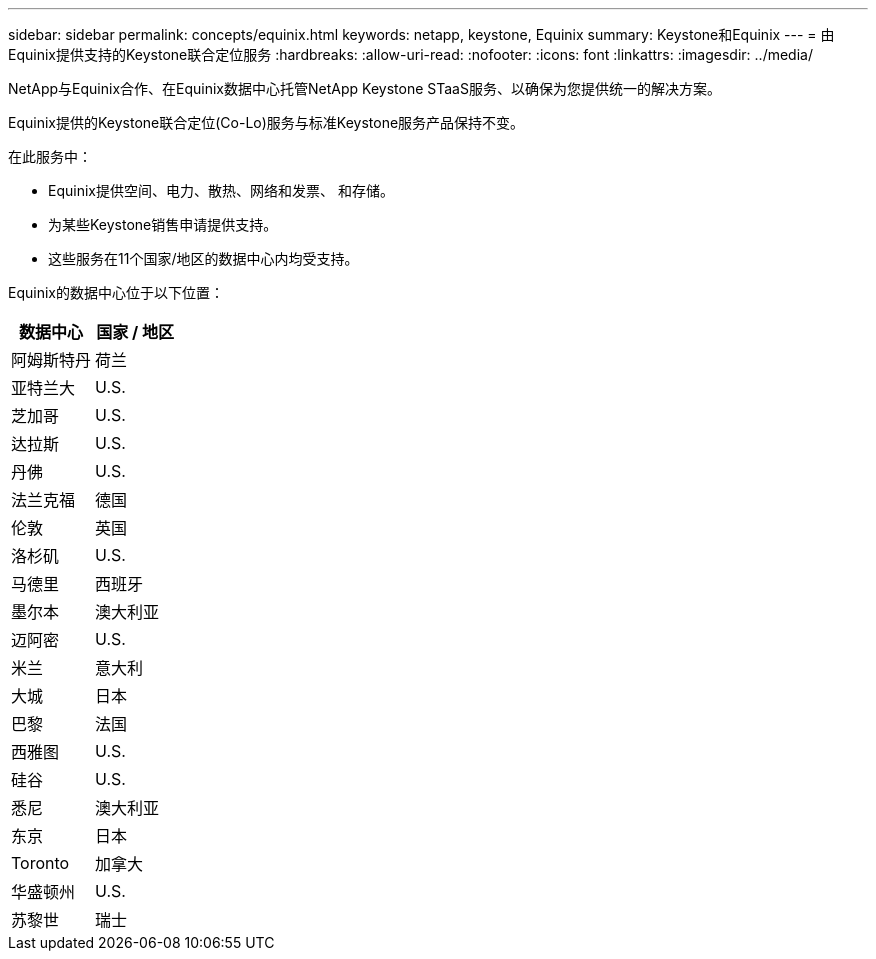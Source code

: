 ---
sidebar: sidebar 
permalink: concepts/equinix.html 
keywords: netapp, keystone, Equinix 
summary: Keystone和Equinix 
---
= 由Equinix提供支持的Keystone联合定位服务
:hardbreaks:
:allow-uri-read: 
:nofooter: 
:icons: font
:linkattrs: 
:imagesdir: ../media/


[role="lead"]
NetApp与Equinix合作、在Equinix数据中心托管NetApp Keystone STaaS服务、以确保为您提供统一的解决方案。

Equinix提供的Keystone联合定位(Co-Lo)服务与标准Keystone服务产品保持不变。

在此服务中：

* Equinix提供空间、电力、散热、网络和发票、 和存储。
* 为某些Keystone销售申请提供支持。
* 这些服务在11个国家/地区的数据中心内均受支持。


Equinix的数据中心位于以下位置：

|===
| 数据中心 | 国家 / 地区 


 a| 
阿姆斯特丹
| 荷兰 


 a| 
亚特兰大
| U.S. 


 a| 
芝加哥
| U.S. 


 a| 
达拉斯
| U.S. 


 a| 
丹佛
| U.S. 


 a| 
法兰克福
| 德国 


 a| 
伦敦
| 英国 


 a| 
洛杉矶
| U.S. 


 a| 
马德里
| 西班牙 


 a| 
墨尔本
| 澳大利亚 


 a| 
迈阿密
| U.S. 


 a| 
米兰
| 意大利 


 a| 
大城
| 日本 


 a| 
巴黎
| 法国 


 a| 
西雅图
| U.S. 


 a| 
硅谷
| U.S. 


 a| 
悉尼
| 澳大利亚 


 a| 
东京
| 日本 


 a| 
Toronto
| 加拿大 


 a| 
华盛顿州
| U.S. 


 a| 
苏黎世
| 瑞士 
|===